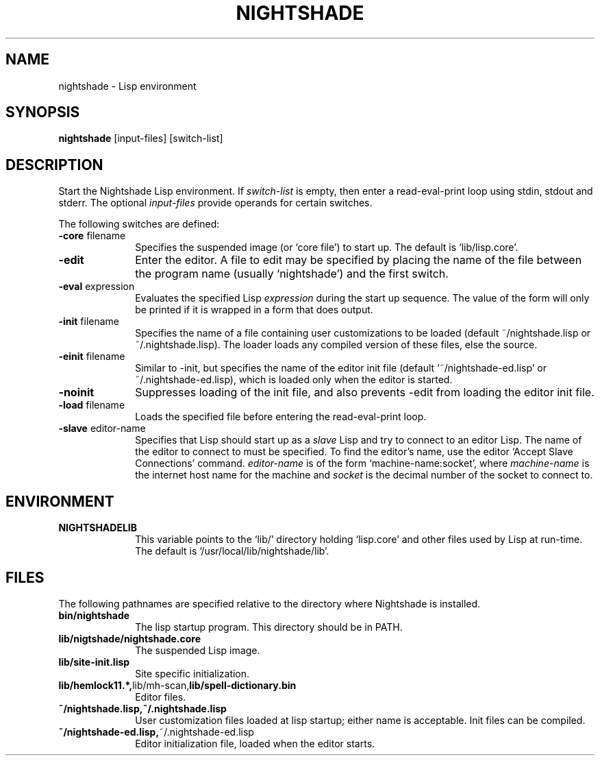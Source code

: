 .\" Nightshade man page.
.\"
.TH NIGHTSHADE 1 "December 3, 2006"
.AT 3
.SH NAME
nightshade \- Lisp environment
.SH SYNOPSIS
.B nightshade
[input-files] [switch-list]
.SH DESCRIPTION
Start the Nightshade Lisp environment.  If
.I switch-list
is empty, then enter a read-eval-print loop using
stdin, stdout and stderr.  The optional
.I input-files
provide operands for certain switches.

The following switches are defined:
.
.TP 10n
.BR \-core " filename"
Specifies the suspended image (or `core file') to start up.  The default
is `lib/lisp.core'.
.TP
.BR \-edit
Enter the editor.
A file to edit may be specified by
placing the name of the file between the program name (usually `nightshade') and
the first switch.
.TP
.BR \-eval " expression"
Evaluates the specified Lisp
.I expression
during the start up sequence.  The value of the form will only be printed if
it is wrapped in a form that does output.
.TP
.BR \-init " filename"
Specifies the name of a file containing user customizations to be
loaded (default ~/nightshade.lisp or ~/.nightshade.lisp).
The loader
loads any compiled version of these files, else the source.
.TP
.BR \-einit " filename"
Similar to \-init, but specifies the name of the editor
init file (default `~/nightshade-ed.lisp' or ~/.nightshade-ed.lisp), which is loaded only
when the editor is started.
.TP
.BR \-noinit
Suppresses loading of the init file, and also prevents \-edit from loading the
editor init file.
.TP
.BR \-load " filename"
Loads the specified file before entering the read-eval-print loop.
.TP
.BR \-slave " editor-name"
Specifies that Lisp should start up as a
.I slave
Lisp and try to
connect to an editor Lisp.  The name of the editor to connect to must be
specified.  To find the editor's name, use the editor
`Accept Slave Connections' command.
.I editor-name
is of the form `machine-name:socket', where
.I machine-name
is the
internet host name for the machine and
.I socket
is the decimal number of the socket to connect to.
.PP
.\"
.SH ENVIRONMENT
.\"
.TP 10n
.BR NIGHTSHADELIB
This variable points to the `lib/' directory holding `lisp.core' and other
files used by Lisp at run-time.  The default is `/usr/local/lib/nightshade/lib'.
.\" .TP
.\" .BR CMUCL_EMPTYFILE
.\" [SunOS only] If `df /tmp' shows `swap' as the filesystem for the `/tmp'
.\" directory, then you have a "tmpfs" filesystem.  In this case, you must setenv
.\" CMUCL_EMPTYFILE to point into a pathname on a non-TMPFS filesystem that can be
.\" used instead of `/tmp/empty'.
.\" .TP
.\" .BR XKEYSYMDB
.\" In order to use Motif (and the graphical debugger) with X servers from
.\" non-OSF vendors (like Sun) you may need to set the environment variable
.\" XKEYSYMDB to point to the file `lib/XKeysymDB'.  Otherwise, you will get many
.\" error messages every time a new connection is opened to the CMU CL motifd.
.\" This file is read by the X11R5 Xt in order to augment the keysym database with
.\" certain OSF vendor keysyms that Motif wants to use.
.
.PP
.\"
.SH FILES
.\"
The following pathnames are specified relative to the directory where
Nightshade is installed.
.
.TP 10n
.\" .BR doc/*
.\" Various documentation files.
.\" .TP
.BR bin/nightshade
The lisp startup program.  This directory should be in PATH.
.TP
.BR lib/nigtshade/nightshade.core
The suspended Lisp image.
.TP
.BR lib/site-init.lisp
Site specific initialization.
.TP
.BR lib/hemlock11.*, lib/mh-scan, lib/spell-dictionary.bin
Editor files.
.TP
.\" .BR lib/fonts/
.\" X11 fonts for Hemlock.
.\" .TP
.\" .BR lib/XKeysymDB
.\" Database of X Keysym names for Motif.
.\" .TP
.BR ~/nightshade.lisp,~/.nightshade.lisp
User customization files loaded at lisp startup; either name is acceptable.
Init files can be compiled.
.TP
.BR ~/nightshade-ed.lisp, ~/.nightshade-ed.lisp
Editor initialization file, loaded when the editor starts.
.PP
.\"
.\" .SH SEE ALSO
.\" cmucl(1), README
.\" .br
.\" The ``CMU Common Lisp User's Manual'',
.\" .br
.\" the ``Hemlock User's Manual'', and
.\" .br
.\" the ``Hemlock Command Implementor's Manual''
